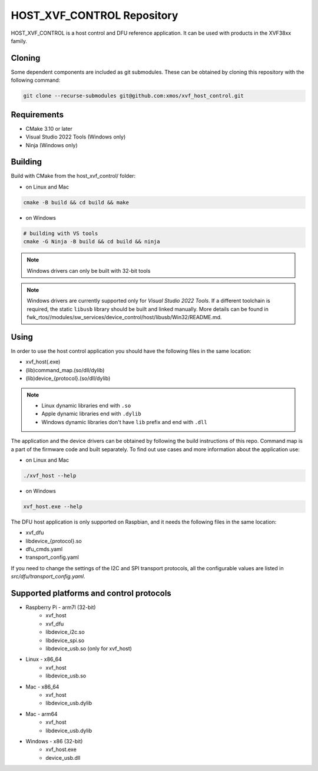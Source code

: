 ===========================
HOST_XVF_CONTROL Repository
===========================

HOST_XVF_CONTROL is a host control and DFU reference application.
It can be used with products in the XVF38xx family.

*******
Cloning
*******

Some dependent components are included as git submodules. These can be obtained by cloning this repository with the following command:

.. code-block:: console

    git clone --recurse-submodules git@github.com:xmos/xvf_host_control.git

************
Requirements
************

- CMake 3.10 or later
- Visual Studio 2022 Tools (Windows only)
- Ninja (Windows only)

********
Building
********

Build with CMake from the host_xvf_control/ folder:

- on Linux and Mac

.. code-block:: console

    cmake -B build && cd build && make

- on Windows

.. code-block:: console

    # building with VS tools
    cmake -G Ninja -B build && cd build && ninja

.. note::

    Windows drivers can only be built with 32-bit tools

.. note::

    Windows drivers are currently supported only for *Visual Studio 2022 Tools*. If a different toolchain is required, the static ``libusb`` library should be built and linked manually. More details can be found in fwk_rtos//modules/sw_services/device_control/host/libusb/Win32/README.md.

*****
Using
*****

In order to use the host control application you should have the following files in the same location:

- xvf_host(.exe)
- (lib)command_map.(so/dll/dylib)
- (lib)device_{protocol}.(so/dll/dylib)

.. note::

    - Linux dynamic libraries end with ``.so``
    - Apple dynamic libraries end with ``.dylib``
    - Windows dynamic libraries don't have ``lib`` prefix and end with ``.dll``

The application and the device drivers can be obtained by following the build instructions of this repo. Command map is a part of the firmware code and built separately.
To find out use cases and more information about the application use:

- on Linux and Mac

.. code-block:: console

    ./xvf_host --help

- on Windows

.. code-block:: console

    xvf_host.exe --help

The DFU host application is only supported on Raspbian, and it needs the following files in the same location:

- xvf_dfu
- libdevice_{protocol}.so
- dfu_cmds.yaml
- transport_config.yaml

If you need to change the settings of the I2C and SPI transport protocols, all the configurable values are listed in *src/dfu/transport_config.yaml*.

*****************************************
Supported platforms and control protocols
*****************************************

- Raspberry Pi - arm7l (32-bit)
    - xvf_host
    - xvf_dfu
    - libdevice_i2c.so
    - libdevice_spi.so
    - libdevice_usb.so (only for xvf_host)
- Linux - x86_64
    - xvf_host
    - libdevice_usb.so
- Mac - x86_64
    - xvf_host
    - libdevice_usb.dylib
- Mac - arm64
    - xvf_host
    - libdevice_usb.dylib
- Windows - x86 (32-bit)
    - xvf_host.exe
    - device_usb.dll

